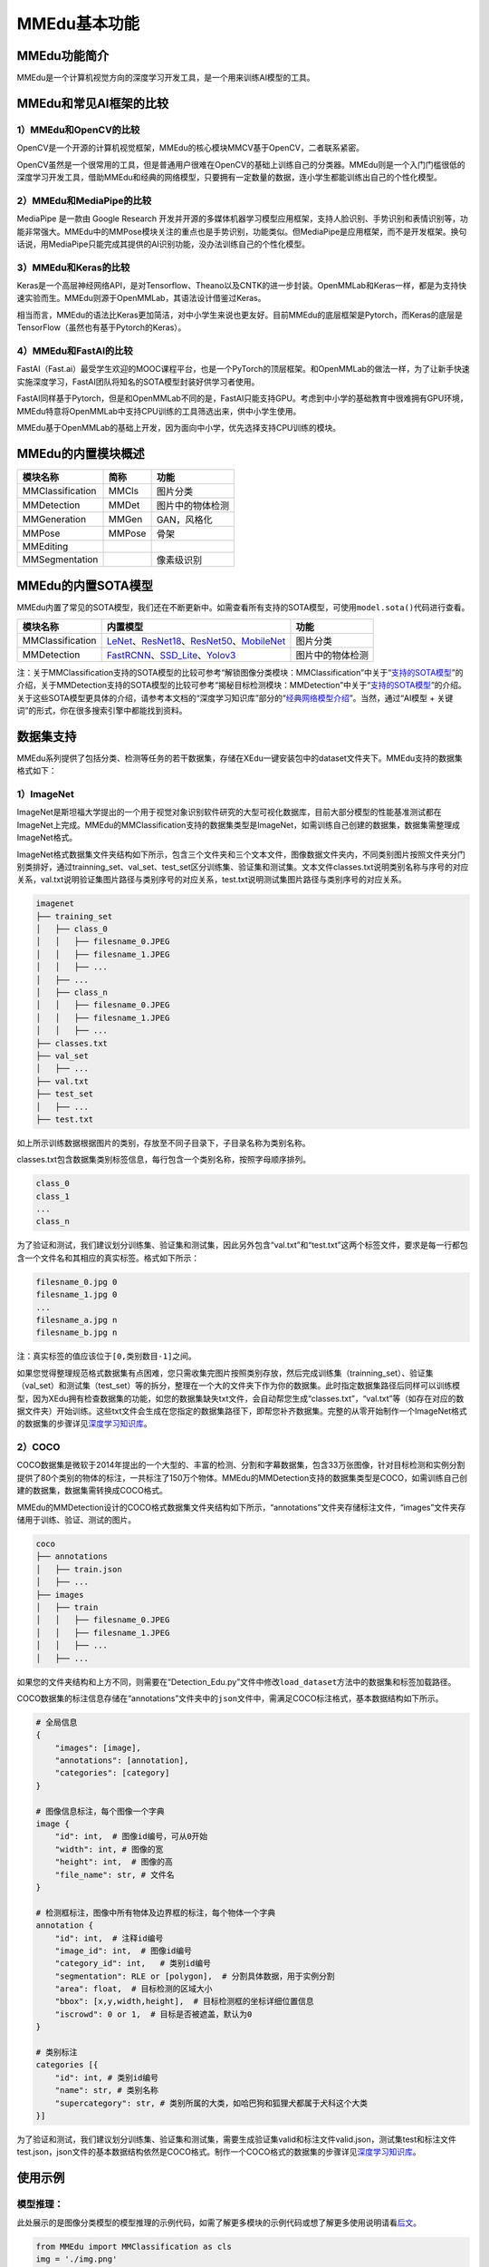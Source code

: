 MMEdu基本功能
=============

MMEdu功能简介
-------------

MMEdu是一个计算机视觉方向的深度学习开发工具，是一个用来训练AI模型的工具。

MMEdu和常见AI框架的比较
-----------------------

1）MMEdu和OpenCV的比较
~~~~~~~~~~~~~~~~~~~~~~

OpenCV是一个开源的计算机视觉框架，MMEdu的核心模块MMCV基于OpenCV，二者联系紧密。

OpenCV虽然是一个很常用的工具，但是普通用户很难在OpenCV的基础上训练自己的分类器。MMEdu则是一个入门门槛很低的深度学习开发工具，借助MMEdu和经典的网络模型，只要拥有一定数量的数据，连小学生都能训练出自己的个性化模型。

2）MMEdu和MediaPipe的比较
~~~~~~~~~~~~~~~~~~~~~~~~~

MediaPipe 是一款由 Google Research
开发并开源的多媒体机器学习模型应用框架，支持人脸识别、手势识别和表情识别等，功能非常强大。MMEdu中的MMPose模块关注的重点也是手势识别，功能类似。但MediaPipe是应用框架，而不是开发框架。换句话说，用MediaPipe只能完成其提供的AI识别功能，没办法训练自己的个性化模型。

3）MMEdu和Keras的比较
~~~~~~~~~~~~~~~~~~~~~

Keras是一个高层神经网络API，是对Tensorflow、Theano以及CNTK的进一步封装。OpenMMLab和Keras一样，都是为支持快速实验而生。MMEdu则源于OpenMMLab，其语法设计借鉴过Keras。

相当而言，MMEdu的语法比Keras更加简洁，对中小学生来说也更友好。目前MMEdu的底层框架是Pytorch，而Keras的底层是TensorFlow（虽然也有基于Pytorch的Keras）。

4）MMEdu和FastAI的比较
~~~~~~~~~~~~~~~~~~~~~~

FastAI（Fast.ai）最受学生欢迎的MOOC课程平台，也是一个PyTorch的顶层框架。和OpenMMLab的做法一样，为了让新手快速实施深度学习，FastAI团队将知名的SOTA模型封装好供学习者使用。

FastAI同样基于Pytorch，但是和OpenMMLab不同的是，FastAI只能支持GPU。考虑到中小学的基础教育中很难拥有GPU环境，MMEdu特意将OpenMMLab中支持CPU训练的工具筛选出来，供中小学生使用。

MMEdu基于OpenMMLab的基础上开发，因为面向中小学，优先选择支持CPU训练的模块。

MMEdu的内置模块概述
-------------------

================ ====== ================
模块名称         简称   功能
================ ====== ================
MMClassification MMCls  图片分类
MMDetection      MMDet  图片中的物体检测
MMGeneration     MMGen  GAN，风格化
MMPose           MMPose 骨架
MMEditing              
MMSegmentation          像素级识别
================ ====== ================

MMEdu的内置SOTA模型
-------------------

MMEdu内置了常见的SOTA模型，我们还在不断更新中。如需查看所有支持的SOTA模型，可使用\ ``model.sota()``\ 代码进行查看。

================ =============================================================================================================================================================================================================================================================================================================================================== ================
模块名称         内置模型                                                                                                                                                                                                                                                                                                                                        功能
================ =============================================================================================================================================================================================================================================================================================================================================== ================
MMClassification `LeNet <https://xedu.readthedocs.io/zh/master/dl_library/net/lenet5.html>`__\ 、\ `ResNet18 <https://xedu.readthedocs.io/zh/master/dl_library/net/ResNet.html>`__\ 、\ `ResNet50 <https://xedu.readthedocs.io/zh/master/dl_library/net/ResNet.html>`__\ 、\ `MobileNet <https://xedu.readthedocs.io/zh/master/dl_library/net/mobilenet.html>`__ 图片分类
MMDetection      `FastRCNN <https://xedu.readthedocs.io/zh/master/dl_library/net/FasterRCNN.html>`__\ 、\ `SSD_Lite <https://xedu.readthedocs.io/zh/master/dl_library/net/SSD_Lite.html>`__\ 、\ `Yolov3 <https://xedu.readthedocs.io/zh/master/dl_library/net/Yolov3.html>`__                                                                                   图片中的物体检测
================ =============================================================================================================================================================================================================================================================================================================================================== ================

注：关于MMClassification支持的SOTA模型的比较可参考“解锁图像分类模块：MMClassification”中关于“`支持的SOTA模型 <https://xedu.readthedocs.io/zh/master/mmedu/mmclassification.html#sota>`__”的介绍，关于MMDetection支持的SOTA模型的比较可参考“揭秘目标检测模块：MMDetection”中关于“`支持的SOTA模型 <https://xedu.readthedocs.io/zh/master/mmedu/mmdetection.html#sota>`__”的介绍。关于这些SOTA模型更具体的介绍，请参考本文档的“深度学习知识库”部分的“`经典网络模型介绍 <https://xedu.readthedocs.io/zh/master/dl_library.html>`__”。当然，通过“AI模型
+ 关键词”的形式，你在很多搜索引擎中都能找到资料。

数据集支持
----------

MMEdu系列提供了包括分类、检测等任务的若干数据集，存储在XEdu一键安装包中的dataset文件夹下。MMEdu支持的数据集格式如下：

1）ImageNet
~~~~~~~~~~~

ImageNet是斯坦福大学提出的一个用于视觉对象识别软件研究的大型可视化数据库，目前大部分模型的性能基准测试都在ImageNet上完成。MMEdu的MMClassification支持的数据集类型是ImageNet，如需训练自己创建的数据集，数据集需整理成ImageNet格式。

ImageNet格式数据集文件夹结构如下所示，包含三个文件夹和三个文本文件，图像数据文件夹内，不同类别图片按照文件夹分门别类排好，通过trainning_set、val_set、test_set区分训练集、验证集和测试集。文本文件classes.txt说明类别名称与序号的对应关系，val.txt说明验证集图片路径与类别序号的对应关系，test.txt说明测试集图片路径与类别序号的对应关系。

.. code:: plain

   imagenet
   ├── training_set
   │   ├── class_0
   │   │   ├── filesname_0.JPEG
   │   │   ├── filesname_1.JPEG
   │   │   ├── ...
   │   ├── ...
   │   ├── class_n
   │   │   ├── filesname_0.JPEG
   │   │   ├── filesname_1.JPEG
   │   │   ├── ...
   ├── classes.txt
   ├── val_set
   │   ├── ...
   ├── val.txt
   ├── test_set
   │   ├── ...
   ├── test.txt

如上所示训练数据根据图片的类别，存放至不同子目录下，子目录名称为类别名称。

classes.txt包含数据集类别标签信息，每行包含一个类别名称，按照字母顺序排列。

.. code:: plain

   class_0
   class_1
   ...
   class_n

为了验证和测试，我们建议划分训练集、验证集和测试集，因此另外包含“val.txt”和“test.txt”这两个标签文件，要求是每一行都包含一个文件名和其相应的真实标签。格式如下所示：

.. code:: plain

   filesname_0.jpg 0
   filesname_1.jpg 0
   ...
   filesname_a.jpg n
   filesname_b.jpg n

注：真实标签的值应该位于\ ``[0,类别数目-1]``\ 之间。

如果您觉得整理规范格式数据集有点困难，您只需收集完图片按照类别存放，然后完成训练集（trainning_set）、验证集（val_set）和测试集（test_set）等的拆分，整理在一个大的文件夹下作为你的数据集。此时指定数据集路径后同样可以训练模型，因为XEdu拥有检查数据集的功能，如您的数据集缺失txt文件，会自动帮您生成“classes.txt”，“val.txt”等（如存在对应的数据文件夹）开始训练。这些txt文件会生成在您指定的数据集路径下，即帮您补齐数据集。完整的从零开始制作一个ImageNet格式的数据集的步骤详见\ `深度学习知识库 <https://xedu.readthedocs.io/zh/latest/dl_library/howtomake_imagenet.html#imagenet>`__\ 。

2）COCO
~~~~~~~

COCO数据集是微软于2014年提出的一个大型的、丰富的检测、分割和字幕数据集，包含33万张图像，针对目标检测和实例分割提供了80个类别的物体的标注，一共标注了150万个物体。MMEdu的MMDetection支持的数据集类型是COCO，如需训练自己创建的数据集，数据集需转换成COCO格式。

MMEdu的MMDetection设计的COCO格式数据集文件夹结构如下所示，“annotations”文件夹存储标注文件，“images”文件夹存储用于训练、验证、测试的图片。

.. code:: plain

   coco
   ├── annotations
   │   ├── train.json
   │   ├── ...
   ├── images
   │   ├── train
   │   │   ├── filesname_0.JPEG
   │   │   ├── filesname_1.JPEG
   │   │   ├── ...
   │   ├── ...

如果您的文件夹结构和上方不同，则需要在“Detection_Edu.py”文件中修改\ ``load_dataset``\ 方法中的数据集和标签加载路径。

COCO数据集的标注信息存储在“annotations”文件夹中的\ ``json``\ 文件中，需满足COCO标注格式，基本数据结构如下所示。

.. code:: plain

   # 全局信息
   {
       "images": [image],
       "annotations": [annotation],
       "categories": [category]
   }

   # 图像信息标注，每个图像一个字典
   image {
       "id": int,  # 图像id编号，可从0开始
       "width": int, # 图像的宽
       "height": int,  # 图像的高
       "file_name": str, # 文件名
   }

   # 检测框标注，图像中所有物体及边界框的标注，每个物体一个字典
   annotation {
       "id": int,  # 注释id编号
       "image_id": int,  # 图像id编号
       "category_id": int,   # 类别id编号
       "segmentation": RLE or [polygon],  # 分割具体数据，用于实例分割
       "area": float,  # 目标检测的区域大小
       "bbox": [x,y,width,height],  # 目标检测框的坐标详细位置信息
       "iscrowd": 0 or 1,  # 目标是否被遮盖，默认为0
   }

   # 类别标注
   categories [{
       "id": int, # 类别id编号
       "name": str, # 类别名称
       "supercategory": str, # 类别所属的大类，如哈巴狗和狐狸犬都属于犬科这个大类
   }]

为了验证和测试，我们建议划分训练集、验证集和测试集，需要生成验证集valid和标注文件valid.json，测试集test和标注文件test.json，json文件的基本数据结构依然是COCO格式。制作一个COCO格式的数据集的步骤详见\ `深度学习知识库 <https://xedu.readthedocs.io/zh/latest/dl_library/howtomake_coco.html#coco>`__\ 。

使用示例
--------

模型推理：
~~~~~~~~~~

此处展示的是图像分类模型的模型推理的示例代码，如需了解更多模块的示例代码或想了解更多使用说明请看\ `后文 <https://xedu.readthedocs.io/zh/latest/mmedu/mmclassification.html>`__\ 。

.. code:: python

   from MMEdu import MMClassification as cls
   img = './img.png'
   model = cls(backbone='ResNet18')
   checkpoint = './latest.pth'
   result = model.inference(image=img, show=True, checkpoint = checkpoint)
   model.print_result(result)

从零开始训练：
~~~~~~~~~~~~~~

此处展示的是图像分类模型的从零开始训练的示例代码，如需了解更多模块的示例代码或想了解更多使用说明请看\ `后文 <https://xedu.readthedocs.io/zh/latest/mmedu/mmclassification.html>`__\ 。

.. code:: python

   from MMEdu import MMClassification as cls
   model = cls(backbone='ResNet18')
   model.num_classes = 3
   model.load_dataset(path='./dataset')
   model.save_fold = './my_model'
   model.train(epochs=10,validate=True)

继续训练：
~~~~~~~~~~

此处展示的是图像分类模型的继续训练的示例代码，如需了解更多模块的示例代码或想了解更多使用说明请看\ `后文 <https://xedu.readthedocs.io/zh/latest/mmedu/mmclassification.html>`__\ 。

.. code:: python

   from MMEdu import MMClassification as cls
   model = cls(backbone='ResNet18')
   model.num_classes = 3
   model.load_dataset(path='./dataset')
   model.save_fold = './my_model'
   checkpoint = './latest.pth'
   model.train(epochs=10, validate=True, checkpoint=checkpoint)

更多示例：
~~~~~~~~~~

1. 查看MMEdu库所在的目录

   进入Python终端，然后依次输入如下代码即可查看Python库所在的目录（site-packages）。

::

   import MMEdu
   print(MMEdu.__path__)

.. figure:: ../images/mmedu/pip安装指南1.png


2. 查看权重文件信息

   模型训练好后生成了日志文件和（.pth）权重文件，可以使用如下代码查看权重文件信息。

   .. code:: python

      pth_info(checkpoint) # 指定为pth权重文件路径

3. 返回日志信息

   如需返回日志信息，可在训练时使用如下代码：

   ::

      log = model.train(xxx)
      print(log)

   返回的是日志文件中各行信息组成的列表。

4. 打开github地址（\ `GitHub -
   OpenXLab-Edu/OpenMMLab-Edu <https://github.com/OpenXLab-Edu/OpenMMLab-Edu>`__\ ），可查看库文件原码和更多示例程序。

